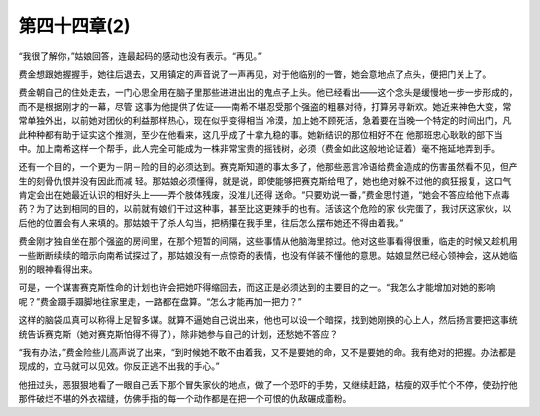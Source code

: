 第四十四章(2)
================

“我很了解你，”姑娘回答，连最起码的感动也没有表示。“再见。”

费金想跟她握握手，她往后退去，又用镇定的声音说了一声再见，对于他临别的一瞥，她会意地点了点头，便把门关上了。

费金朝自己的住处走去，一门心思全用在脑子里那些进进出出的鬼点子上头。他已经看出——这个念头是缓慢地一步一步形成的，而不是根据刚才的一幕，尽管 这事为他提供了佐证——南希不堪忍受那个强盗的粗暴对待，打算另寻新欢。她近来神色大变，常常单独外出，以前她对团伙的利益那样热心，现在似乎变得相当 冷漠，加上她不顾死活，急着要在当晚一个特定的时间出门，凡此种种都有助于证实这个推测，至少在他看来，这几乎成了十拿九稳的事。她新结识的那位相好不在 他那班忠心耿耿的部下当中。加上南希这样一个帮手，此人完全可能成为一株非常宝贵的摇钱树，必须（费金如此这般地论证着）毫不拖延地弄到手。

还有一个目的，一个更为－阴－险的目的必须达到。赛克斯知道的事太多了，他那些恶言冷语给费金造成的伤害虽然看不见，但产生的刻骨仇恨并没有因此而减 轻。那姑娘必须懂得，就是说，即使能够把赛克斯给甩了，她也绝对躲不过他的疯狂报复，这口气肯定会出在她最近认识的相好头上——弄个肢体残废，没准儿还得 送命。“只要劝说一番，”费金思忖道，“她会不答应给他下点毒药？为了达到相同的目的，以前就有娘们干过这种事，甚至比这更辣手的也有。活该这个危险的家 伙完蛋了，我讨厌这家伙，以后他的位置会有人来填的。那姑娘干了杀人勾当，把柄攥在我手里，往后怎么摆布她还不得由着我。”

费金刚才独自坐在那个强盗的房间里，在那个短暂的间隔，这些事情从他脑海里掠过。他对这些事看得很重，临走的时候又趁机用一些断断续续的暗示向南希试探过了，那姑娘没有一点惊奇的表情，也没有佯装不懂他的意思。姑娘显然已经心领神会，这从她临别的眼神看得出来。

可是，一个谋害赛克斯性命的计划也许会把她吓得缩回去，而这正是必须达到的主要目的之一。“我怎么才能增加对她的影响呢？”费金蹑手蹑脚地往家里走，一路都在盘算。“怎么才能再加一把力？”

这样的脑袋瓜真可以称得上足智多谋。就算不逼她自己说出来，他也可以设一个暗探，找到她刚换的心上人，然后扬言要把这事统统告诉赛克斯（她对赛克斯怕得不得了），除非她参与自己的计划，还愁她不答应？

“我有办法，”费金险些儿高声说了出来，“到时候她不敢不由着我，又不是要她的命，又不是要她的命。我有绝对的把握。办法都是现成的，立马就可以见效。你反正逃不出我的手心。”

他扭过头，恶狠狠地看了一眼自己丢下那个冒失家伙的地点，做了一个恐吓的手势，又继续赶路，枯瘦的双手忙个不停，使劲拧他那件破烂不堪的外衣褶缝，仿佛手指的每一个动作都是在把一个可恨的仇敌碾成齑粉。
